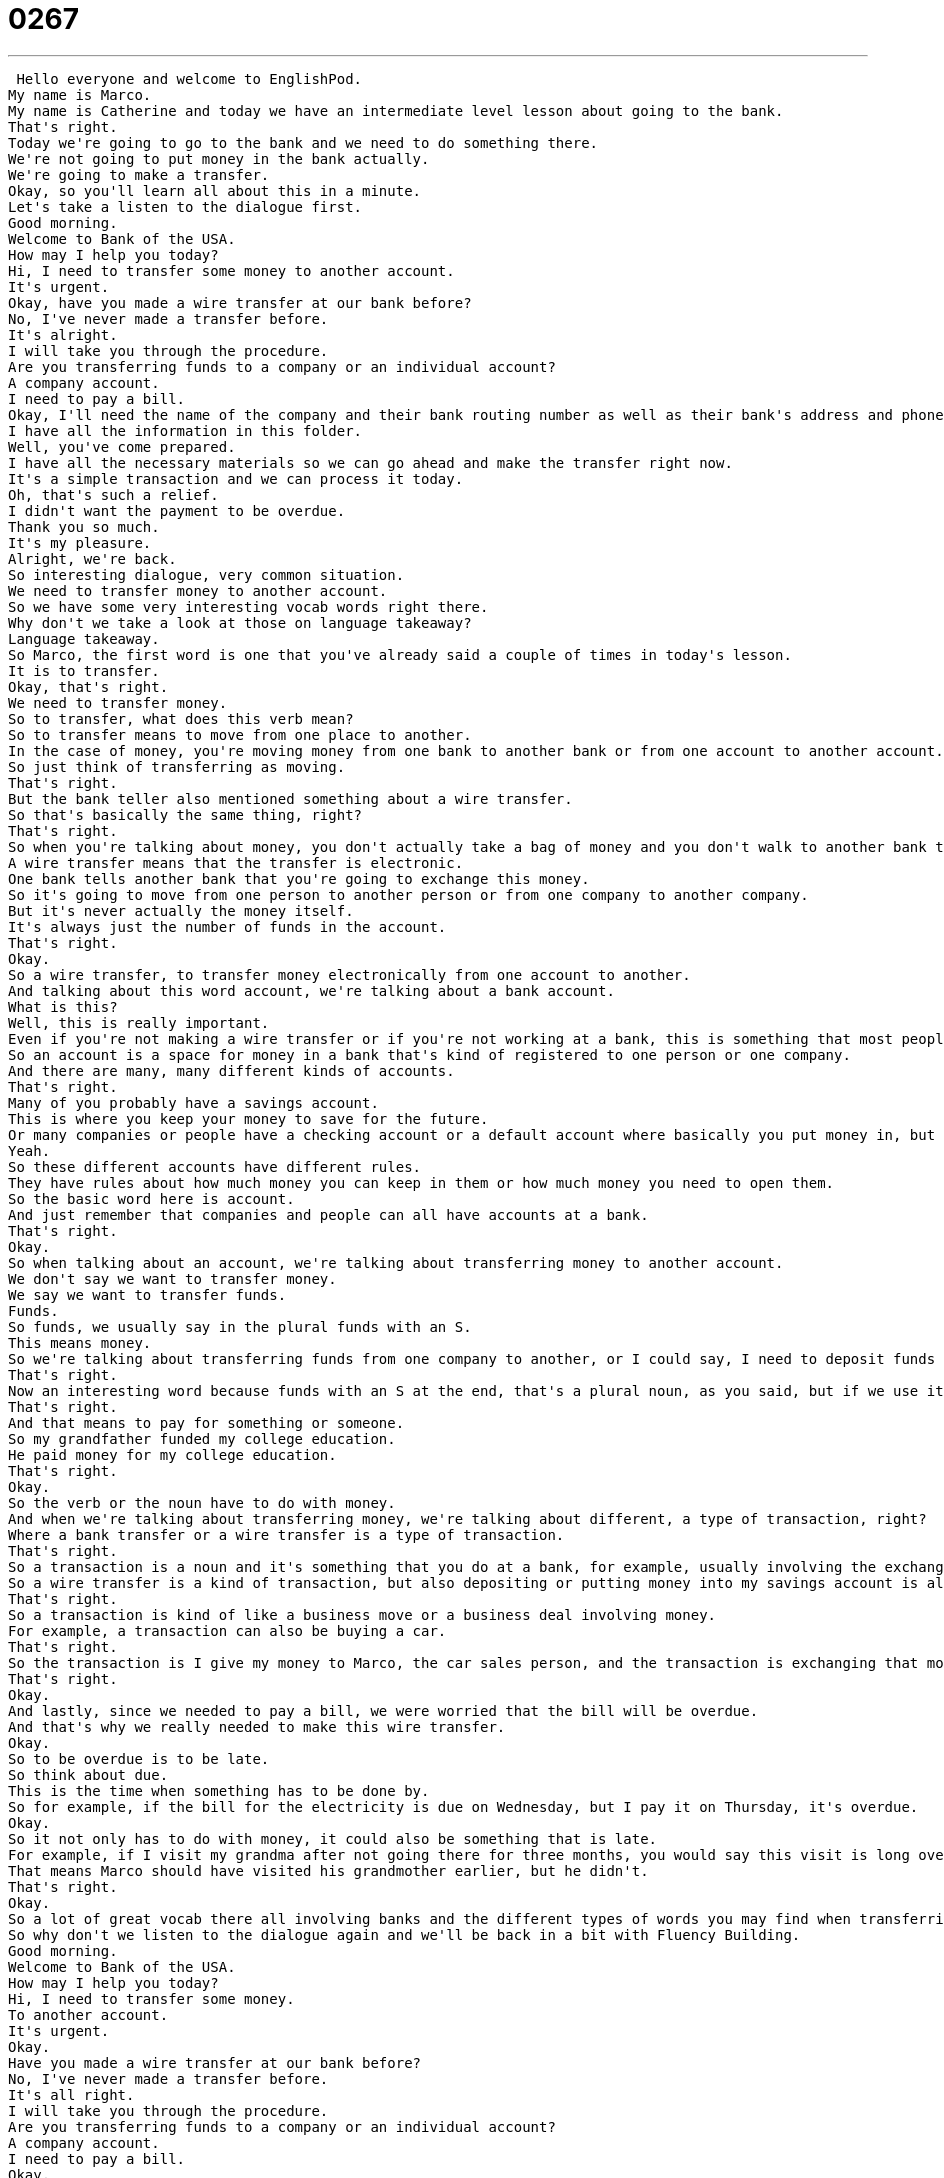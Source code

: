 = 0267
:toc: left
:toclevels: 3
:sectnums:
:stylesheet: ../../../../myAdocCss.css

'''


 Hello everyone and welcome to EnglishPod.
My name is Marco.
My name is Catherine and today we have an intermediate level lesson about going to the bank.
That's right.
Today we're going to go to the bank and we need to do something there.
We're not going to put money in the bank actually.
We're going to make a transfer.
Okay, so you'll learn all about this in a minute.
Let's take a listen to the dialogue first.
Good morning.
Welcome to Bank of the USA.
How may I help you today?
Hi, I need to transfer some money to another account.
It's urgent.
Okay, have you made a wire transfer at our bank before?
No, I've never made a transfer before.
It's alright.
I will take you through the procedure.
Are you transferring funds to a company or an individual account?
A company account.
I need to pay a bill.
Okay, I'll need the name of the company and their bank routing number as well as their bank's address and phone number.
I have all the information in this folder.
Well, you've come prepared.
I have all the necessary materials so we can go ahead and make the transfer right now.
It's a simple transaction and we can process it today.
Oh, that's such a relief.
I didn't want the payment to be overdue.
Thank you so much.
It's my pleasure.
Alright, we're back.
So interesting dialogue, very common situation.
We need to transfer money to another account.
So we have some very interesting vocab words right there.
Why don't we take a look at those on language takeaway?
Language takeaway.
So Marco, the first word is one that you've already said a couple of times in today's lesson.
It is to transfer.
Okay, that's right.
We need to transfer money.
So to transfer, what does this verb mean?
So to transfer means to move from one place to another.
In the case of money, you're moving money from one bank to another bank or from one account to another account.
So just think of transferring as moving.
That's right.
But the bank teller also mentioned something about a wire transfer.
So that's basically the same thing, right?
That's right.
So when you're talking about money, you don't actually take a bag of money and you don't walk to another bank to put it in the account.
A wire transfer means that the transfer is electronic.
One bank tells another bank that you're going to exchange this money.
So it's going to move from one person to another person or from one company to another company.
But it's never actually the money itself.
It's always just the number of funds in the account.
That's right.
Okay.
So a wire transfer, to transfer money electronically from one account to another.
And talking about this word account, we're talking about a bank account.
What is this?
Well, this is really important.
Even if you're not making a wire transfer or if you're not working at a bank, this is something that most people have for their personal use.
So an account is a space for money in a bank that's kind of registered to one person or one company.
And there are many, many different kinds of accounts.
That's right.
Many of you probably have a savings account.
This is where you keep your money to save for the future.
Or many companies or people have a checking account or a default account where basically you put money in, but you're also taking money out and paying for bills and paying to go to the movies, et cetera.
Yeah.
So these different accounts have different rules.
They have rules about how much money you can keep in them or how much money you need to open them.
So the basic word here is account.
And just remember that companies and people can all have accounts at a bank.
That's right.
Okay.
So when talking about an account, we're talking about transferring money to another account.
We don't say we want to transfer money.
We say we want to transfer funds.
Funds.
So funds, we usually say in the plural funds with an S.
This means money.
So we're talking about transferring funds from one company to another, or I could say, I need to deposit funds in my account.
That's right.
Now an interesting word because funds with an S at the end, that's a plural noun, as you said, but if we use it in the singular, it could also be a verb to fund.
That's right.
And that means to pay for something or someone.
So my grandfather funded my college education.
He paid money for my college education.
That's right.
Okay.
So the verb or the noun have to do with money.
And when we're talking about transferring money, we're talking about different, a type of transaction, right?
Where a bank transfer or a wire transfer is a type of transaction.
That's right.
So a transaction is a noun and it's something that you do at a bank, for example, usually involving the exchange of money.
So a wire transfer is a kind of transaction, but also depositing or putting money into my savings account is also a kind of transaction.
That's right.
So a transaction is kind of like a business move or a business deal involving money.
For example, a transaction can also be buying a car.
That's right.
So the transaction is I give my money to Marco, the car sales person, and the transaction is exchanging that money for the car.
That's right.
Okay.
And lastly, since we needed to pay a bill, we were worried that the bill will be overdue.
And that's why we really needed to make this wire transfer.
Okay.
So to be overdue is to be late.
So think about due.
This is the time when something has to be done by.
So for example, if the bill for the electricity is due on Wednesday, but I pay it on Thursday, it's overdue.
Okay.
So it not only has to do with money, it could also be something that is late.
For example, if I visit my grandma after not going there for three months, you would say this visit is long overdue.
That means Marco should have visited his grandmother earlier, but he didn't.
That's right.
Okay.
So a lot of great vocab there all involving banks and the different types of words you may find when transferring funds.
So why don't we listen to the dialogue again and we'll be back in a bit with Fluency Building.
Good morning.
Welcome to Bank of the USA.
How may I help you today?
Hi, I need to transfer some money.
To another account.
It's urgent.
Okay.
Have you made a wire transfer at our bank before?
No, I've never made a transfer before.
It's all right.
I will take you through the procedure.
Are you transferring funds to a company or an individual account?
A company account.
I need to pay a bill.
Okay.
I'll need the name of the company and their bank routing number, as well as their bank's address and phone number.
I have all the information in this folder.
Well, you've come prepared.
I have all the necessary materials so we can go ahead and make the transfer right now.
It's a simple transaction and we can process it today.
Oh, that's such a relief.
I didn't want the payment to be overdue.
Thank you so much.
It's my pleasure.
All right, we're back.
So we have three key phrases for you.
Let's take a look at those now on Fluency Builder.
Fluency Builder.
So our first phrase comes from something that the person at the bank told the client.
That person said, it's all right.
I will take you through the procedure.
Okay.
So let's look at this word procedure.
Procedure can be many different things, but what is it in this case?
It's basically the steps or the process of taking money from the account and transferring it to another one.
That's the procedure.
We have to do all the steps.
You have to fill out the paperwork.
You have to sign here and all these things.
Right.
So we're talking about a wire transfer.
So there is a procedure for doing a wire transfer.
That means, like you say, there are steps that we have to go through to complete this action.
But we can also have a medical procedure.
So heart surgery has its own procedure, but that's very different from a wire transfer procedure.
That's right.
But still, it has different steps and different things that you must do in order to operate.
But when we have a bank teller who will take us through the procedure, this means that he or she will help us understand the steps we need to complete.
That's right.
So we could also use this in another bank scenario if maybe my little brother wants to open a bank account.
So I'm going to take him through the procedure of what he needs.
He needs to maybe get a copy of his ID.
He needs to have $20, et cetera.
Take him through the procedure.
So you're going to help him.
All right.
That's right.
So this is why the person is so anxious to transfer this money.
The person says, I have a company account.
I need to pay a bill.
So this is why the money is going to be transferred from one place to another, to pay the bill.
So this is something we say not just about company things or business things.
We say about our things at home, like the electricity bill.
That's right.
And actually, this is more and more common.
We pay our bills using our electronic banking services.
So for example, maybe he needs to pay the electricity bill or the telephone bill, and this is why we're transferring money.
So to pay a bill is to cancel the bill.
That's right.
So I could say, it's time to pay the bills.
It's the end of the month.
Or, oh, shoot, I forgot to pay the bills again.
They're going to turn my electricity off.
That's right.
And now an interesting phrase here, very specific to making transfers, when we talk about bank routing number, a bank routing number.
Well, this is pretty simple, actually.
If you're going to transfer money, you need to be able to tell the bank where the money will go.
So you can't just say, Mr.
Smith.
You have to have a number for the account, and each number is unique.
It's special, and it's usually very, very long.
That's right.
And actually, it also has to do with what bank it is, because obviously, you can't just say, oh, Bank of USA, because maybe there are two banks with the same name, or maybe there's one Bank of USA in the United States, and there's another one in, I don't know, in Europe.
Right.
So you have a certain number or letter combination in the bank routing number, and so the kind of account, is it savings, or is it a business account, and so on and so forth, so that you know exactly where the money will go, because you don't want to give the money to the wrong person.
That's right.
Okay, so a lot of great things on this lesson.
Why don't we listen to the dialogue for one last time?
Good morning.
Welcome to Bank of the USA.
How may I help you today?
Hi, I need to transfer some money to another account.
It's urgent.
Okay, have you made a wire transfer at our bank before?
No, I've never made a transfer before.
It's alright.
I will take you through the procedure.
Are you transferring funds to a company, or an individual account?
A company account.
I need to pay a bill.
Okay, I'll need the name of the company and their bank routing number, as well as their bank's address and phone number.
I have all the information in this folder.
Well, you've come prepared.
I have all the necessary materials, so we can go ahead and make the transfer right now.
It's a simple transaction, and we can process it today.
Oh, that's such a relief.
I didn't want the payment to be overdue.
Thank you so much.
It's my pleasure.
So Marco, this is really, really important stuff, even if you're not talking about the business context, but you're trying to make transactions for your personal life.
That's right.
Just imagine maybe you're abroad, you're in the United States, and maybe your parents need to send you money.
So maybe you need to go to the bank and receive those funds.
So now you have the language and the vocab necessary to more or less talk about a bank transfer.
You can say, I was wired money from Spain, for example.
Right.
One of the most famous places to do this that you'll find all over the United States is Western Union.
That's right.
You can just go up to them and say, I need to transfer money, or I need to transfer funds.
And so they will send the money from one Western Union to another Western Union, and then the person at home or wherever will pick up your money.
And so they will wire the money from one place to another.
That's right.
And I think this is how it started.
The wire transferring was, I don't think it was originally with banks.
I think it was something, some sort of service similar to Western Union, or maybe Western Union started.
Telegraphs?
Yeah, something like this.
But I don't know if it was from bank to bank.
It's an interesting story, though.
We'll have to look it up and let you know.
I'm not sure of the story either.
But if you're out there and you need to wire some money now you know how to do it, well, not how to do it, but how to talk about it.
We hope you have luck with this.
And if you have any questions, you know where to find us, EnglishPod.com.
All right.
We'll see you guys there.
Bye.
Bye. +
